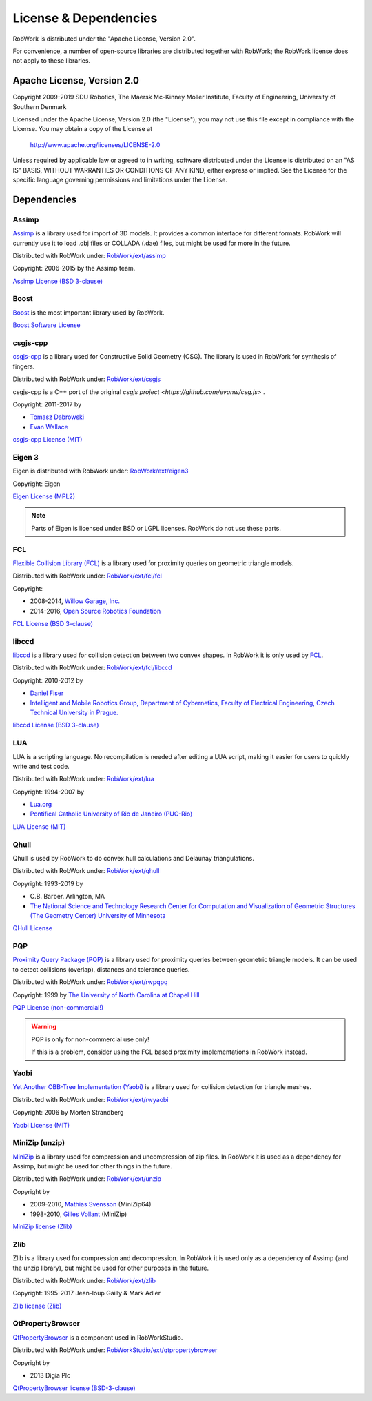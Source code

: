 .. _license:

License & Dependencies
===================================

RobWork is distributed under the "Apache License, Version 2.0".

For convenience, a number of open-source libraries are distributed together with RobWork; the RobWork license does not apply to these libraries.

Apache License, Version 2.0
*************************************

Copyright 2009-2019 SDU Robotics, The Maersk Mc-Kinney Moller Institute, Faculty of Engineering, University of Southern Denmark

Licensed under the Apache License, Version 2.0 (the "License");
you may not use this file except in compliance with the License.
You may obtain a copy of the License at

    http://www.apache.org/licenses/LICENSE-2.0

Unless required by applicable law or agreed to in writing, software
distributed under the License is distributed on an "AS IS" BASIS,
WITHOUT WARRANTIES OR CONDITIONS OF ANY KIND, either express or implied.
See the License for the specific language governing permissions and
limitations under the License.

Dependencies
*************

Assimp
------

`Assimp <http://www.assimp.org>`_ is a library used for import of 3D models.
It provides a common interface for different formats.
RobWork will currently use it to load .obj files or COLLADA (.dae) files, but might be used for more in the future.

Distributed with RobWork under: `RobWork/ext/assimp <https://gitlab.com/sdurobotics/RobWork/tree/master/RobWork/ext/assimp>`_

Copyright: 2006-2015 by the Assimp team.

`Assimp License (BSD 3-clause) <http://www.assimp.org/index.php/license>`_

.. warning:

   Assimp is itself dependent on other projects that might be subject to other license conditions.
   Be careful with projects under RobWork/ext/assimp/contrib .

Boost
------

.. image:: graphics/logos/Boost.png
  :width: 100
  :target: https://www.boost.org
  :alt: Boost

`Boost <https://www.boost.org>`_ is the most important library used by RobWork.

`Boost Software License <https://www.boost.org/users/license.html>`_

csgjs-cpp
---------

`csgjs-cpp <https://github.com/dabroz/csgjs-cpp>`_ is a library used for Constructive Solid Geometry (CSG).
The library is used in RobWork for synthesis of fingers.

Distributed with RobWork under: `RobWork/ext/csgjs <https://gitlab.com/sdurobotics/RobWork/tree/master/RobWork/ext/csgjs>`_

csgjs-cpp is a C++ port of the original `csgjs project <https://github.com/evanw/csg.js>` .

Copyright: 2011-2017 by

- `Tomasz Dabrowski <http://28byteslater.com>`_
- `Evan Wallace <http://madebyevan.com>`_

`csgjs-cpp License (MIT) <https://github.com/dabroz/csgjs-cpp/blob/master/csgjs.cpp>`_

.. _license_eigen:

Eigen 3
-------

.. image:: graphics/logos/eigen.png
  :width: 100
  :target: http://eigen.tuxfamily.org
  :alt: Eigen

Eigen is distributed with RobWork under: `RobWork/ext/eigen3 <https://gitlab.com/sdurobotics/RobWork/tree/master/RobWork/ext/eigen3>`_

Copyright: Eigen

`Eigen License (MPL2) <https://bitbucket.org/eigen/eigen/src/default/COPYING.MPL2>`_

.. note::
   Parts of Eigen is licensed under BSD or LGPL licenses. RobWork do not use these parts.

FCL
---

`Flexible Collision Library (FCL) <https://github.com/flexible-collision-library/fcl>`_ is a library used for proximity queries on geometric triangle models.

Distributed with RobWork under: `RobWork/ext/fcl/fcl <https://gitlab.com/sdurobotics/RobWork/tree/master/RobWork/ext/fcl/fcl>`_

Copyright:

- 2008-2014, `Willow Garage, Inc. <http://www.willowgarage.com/>`_
- 2014-2016, `Open Source Robotics Foundation <https://www.openrobotics.org>`_

`FCL License (BSD 3-clause) <https://github.com/flexible-collision-library/fcl/blob/master/LICENSE>`_

libccd
------

`libccd <https://github.com/danfis/libccd>`_ is a library used for collision detection between two convex shapes.
In RobWork it is only used by FCL_.

Distributed with RobWork under: `RobWork/ext/fcl/libccd <https://gitlab.com/sdurobotics/RobWork/tree/master/RobWork/ext/fcl/libccd>`_

Copyright: 2010-2012 by

- `Daniel Fiser <https://www.danfis.cz>`_
- `Intelligent and Mobile Robotics Group, Department of Cybernetics, Faculty of Electrical Engineering, Czech Technical University in Prague. <http://imr.ciirc.cvut.cz>`_

`libccd License (BSD 3-clause) <https://github.com/danfis/libccd/blob/master/BSD-LICENSE>`_

LUA
---

.. image:: graphics/logos/lua.gif
  :width: 100
  :target: https://www.lua.org
  :alt: LUA

LUA is a scripting language.
No recompilation is needed after editing a LUA script, making it easier for users to quickly write and test code.

Distributed with RobWork under: `RobWork/ext/lua <https://gitlab.com/sdurobotics/RobWork/tree/master/RobWork/ext/lua>`_

Copyright: 1994-2007 by

- `Lua.org <https://www.lua.org>`_
- `Pontifical Catholic University of Rio de Janeiro (PUC-Rio) <http://www.puc-rio.br>`_

`LUA License (MIT) <https://www.lua.org/license.html>`_

Qhull
-----

.. image:: graphics/logos/qhull.gif
  :width: 100
  :target: http://qhull.org
  :alt: Qhull

Qhull is used by RobWork to do convex hull calculations and Delaunay triangulations.

Distributed with RobWork under: `RobWork/ext/qhull <https://gitlab.com/sdurobotics/RobWork/tree/master/RobWork/ext/qhull>`_

Copyright: 1993-2019 by

- C.B. Barber. Arlington, MA
- `The National Science and Technology Research Center for Computation and Visualization of Geometric Structures (The Geometry Center) University of Minnesota <http://www.geom.uiuc.edu>`_

`QHull License <http://qhull.org/COPYING.txt>`_

PQP
---

`Proximity Query Package (PQP) <http://gamma.cs.unc.edu/SSV>`_ is a library used for proximity queries between geometric triangle models.
It can be used to detect collisions (overlap), distances and tolerance queries.

Distributed with RobWork under: `RobWork/ext/rwpqpq <https://gitlab.com/sdurobotics/RobWork/tree/master/RobWork/ext/rwpqpq>`_

Copyright: 1999 by `The University of North Carolina at Chapel Hill <https://www.unc.edu>`_

`PQP License (non-commercial!) <http://gamma.cs.unc.edu/SSV/terms.html>`_

.. warning::

   PQP is only for non-commercial use only!
   
   If this is a problem, consider using the FCL based proximity implementations in RobWork instead.

Yaobi
-----

`Yet Another OBB-Tree Implementation (Yaobi) <http://www.yaobi.sourceforge.net>`_ is a library used for collision detection for triangle meshes.

Distributed with RobWork under: `RobWork/ext/rwyaobi <https://gitlab.com/sdurobotics/RobWork/tree/master/RobWork/ext/rwyaobi>`_

Copyright: 2006 by Morten Strandberg

`Yaobi License (MIT) <http://yaobi.sourceforge.net/>`_

MiniZip (unzip)
---------------

`MiniZip <https://github.com/madler/zlib/tree/master/contrib/minizip>`_ is a library used for compression and uncompression of zip files.
In RobWork it is used as a dependency for Assimp, but might be used for other things in the future.

Distributed with RobWork under: `RobWork/ext/unzip <https://gitlab.com/sdurobotics/RobWork/tree/master/RobWork/ext/unzip>`_

Copyright by

- 2009-2010, `Mathias Svensson <http://result42.com>`_ (MiniZip64) 
- 1998-2010, `Gilles Vollant <http://www.winimage.com/zLibDll/minizip.html>`_ (MiniZip) 

`MiniZip license (Zlib) <https://github.com/madler/zlib/blob/master/contrib/minizip/MiniZip64_info.txt>`_

Zlib
----

.. image:: graphics/logos/zlib.png
  :width: 100
  :target: https://www.zlib.net/
  :alt: Zlib

Zlib is a library used for compression and decompression.
In RobWork it is used only as a dependency of Assimp (and the unzip library), but might be used for other purposes in the future.

Distributed with RobWork under: `RobWork/ext/zlib <https://gitlab.com/sdurobotics/RobWork/tree/master/RobWork/ext/zlib>`_

Copyright: 1995-2017 Jean-loup Gailly & Mark Adler

`Zlib license (Zlib) <https://www.zlib.net/zlib_license.html>`_

QtPropertyBrowser
-----------------

`QtPropertyBrowser <https://github.com/qtproject/qt-solutions/tree/master/qtpropertybrowser>`_ is a component used in RobWorkStudio.

Distributed with RobWork under: `RobWorkStudio/ext/qtpropertybrowser <https://gitlab.com/sdurobotics/RobWork/tree/master/RobWorkStudio/ext/qtpropertybrowser>`_

Copyright by

- 2013 Digia Plc

`QtPropertyBrowser license (BSD-3-clause) <https://gitlab.com/sdurobotics/RobWork/tree/master/RobWorkStudio/ext/qtpropertybrowser/src/qtpropertybrowser.h>`_
